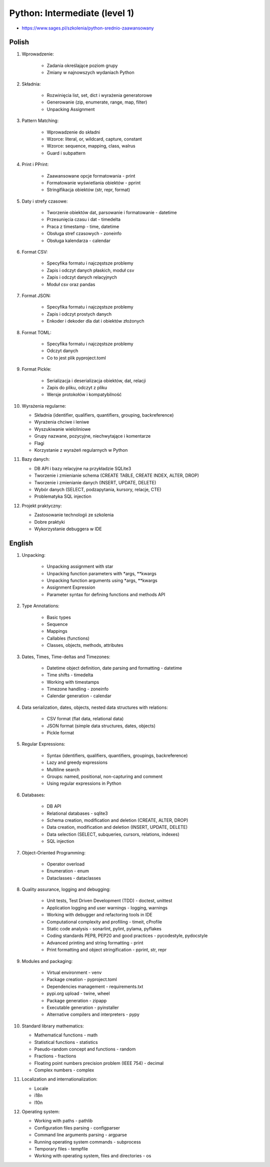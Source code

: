 Python: Intermediate (level 1)
==============================
* https://www.sages.pl/szkolenia/python-srednio-zaawansowany

.. todo:: fix inconsistency between Polish and English version


Polish
------
1. Wprowadzenie:

    * Zadania określające poziom grupy
    * Zmiany w najnowszych wydaniach Python

2. Składnia:

    * Rozwinięcia list, set, dict i wyrażenia generatorowe
    * Generowanie (zip, enumerate, range, map, filter)
    * Unpacking Assignment

3. Pattern Matching:

    * Wprowadzenie do składni
    * Wzorce: literal, or, wildcard, capture, constant
    * Wzorce: sequence, mapping, class, walrus
    * Guard i subpattern

4. Print i PPrint:

    * Zaawansowane opcje formatowania - print
    * Formatowanie wyświetlania obiektów - pprint
    * Stringifikacja obiektów (str, repr, format)

5. Daty i strefy czasowe:

    * Tworzenie obiektów dat, parsowanie i formatowanie - datetime
    * Przesunięcia czasu i dat - timedelta
    * Praca z timestamp - time, datetime
    * Obsługa stref czasowych - zoneinfo
    * Obsługa kalendarza - calendar

6. Format CSV:

    * Specyfika formatu i najczęstsze problemy
    * Zapis i odczyt danych płaskich, moduł csv
    * Zapis i odczyt danych relacyjnych
    * Moduł csv oraz pandas

7. Format JSON:

    * Specyfika formatu i najczęstsze problemy
    * Zapis i odczyt prostych danych
    * Enkoder i dekoder dla dat i obiektów złożonych

8. Format TOML:

    * Specyfika formatu i najczęstsze problemy
    * Odczyt danych
    * Co to jest plik pyproject.toml

9. Format Pickle:

    * Serializacja i deserializacja obiektów, dat, relacji
    * Zapis do pliku, odczyt z pliku
    * Wersje protokołów i kompatybilność

10. Wyrażenia regularne:

    * Składnia (identifier, qualifiers, quantifiers, grouping, backreference)
    * Wyrażenia chciwe i leniwe
    * Wyszukiwanie wieloliniowe
    * Grupy nazwane, pozycyjne, niechwytające i komentarze
    * Flagi
    * Korzystanie z wyrażeń regularnych w Python

11. Bazy danych:

    * DB API i bazy relacyjne na przykładzie SQLite3
    * Tworzenie i zmienianie schema (CREATE TABLE, CREATE INDEX, ALTER, DROP)
    * Tworzenie i zmienianie danych (INSERT, UPDATE, DELETE)
    * Wybór danych (SELECT, podzapytania, kursory, relacje, CTE)
    * Problematyka SQL injection

12. Projekt praktyczny:

    * Zastosowanie technologii ze szkolenia
    * Dobre praktyki
    * Wykorzystanie debuggera w IDE


English
-------
1. Unpacking:

    * Unpacking assignment with star
    * Unpacking function parameters with *args, **kwargs
    * Unpacking function arguments using *args, **kwargs
    * Assignment Expression
    * Parameter syntax for defining functions and methods API

2. Type Annotations:

    * Basic types
    * Sequence
    * Mappings
    * Callables (functions)
    * Classes, objects, methods, attributes

3. Dates, Times, Time-deltas and Timezones:

    * Datetime object definition, date parsing and formatting - datetime
    * Time shifts - timedelta
    * Working with timestamps
    * Timezone handling - zoneinfo
    * Calendar generation - calendar

4. Data serialization, dates, objects, nested data structures with relations:

    * CSV format (flat data, relational data)
    * JSON format (simple data structures, dates, objects)
    * Pickle format

5. Regular Expressions:

    * Syntax (identifiers, qualifiers, quantifiers, groupings, backreference)
    * Lazy and greedy expressions
    * Multiline search
    * Groups: named, positional, non-capturing and comment
    * Using regular expressions in Python

6. Databases:

    * DB API
    * Relational databases - sqlite3
    * Schema creation, modification and deletion (CREATE, ALTER, DROP)
    * Data creation, modification and deletion (INSERT, UPDATE, DELETE)
    * Data selection (SELECT, subqueries, cursors, relations, indexes)
    * SQL injection

7. Object-Oriented Programming:

    * Operator overload
    * Enumeration - enum
    * Dataclasses - dataclasses

8. Quality assurance, logging and debugging:

    * Unit tests, Test Driven Development (TDD) - doctest, unittest
    * Application logging and user warnings - logging, warnings
    * Working with debugger and refactoring tools in IDE
    * Computational complexity and profiling - timeit, cProfile
    * Static code analysis - sonarlint, pylint, pylama, pyflakes
    * Coding standards PEP8, PEP20 and good practices - pycodestyle, pydocstyle
    * Advanced printing and string formatting - print
    * Print formatting and object stringification - pprint, str, repr

9. Modules and packaging:

    * Virtual environment - venv
    * Package creation - pyproject.toml
    * Dependencies management - requirements.txt
    * pypi.org upload  - twine, wheel
    * Package generation - zipapp
    * Executable generation - pyinstaller
    * Alternative compilers and interpreters - pypy

10. Standard library mathematics:

    * Mathematical functions - math
    * Statistical functions - statistics
    * Pseudo-random concept and functions - random
    * Fractions - fractions
    * Floating point numbers precision problem (IEEE 754) - decimal
    * Complex numbers - complex

11. Localization and internationalization:

    * Locale
    * i18n
    * l10n

12. Operating system:

    * Working with paths - pathlib
    * Configuration files parsing - configparser
    * Command line arguments parsing - argparse
    * Running operating system commands - subprocess
    * Temporary files - tempfile
    * Working with operating system, files and directories - os

